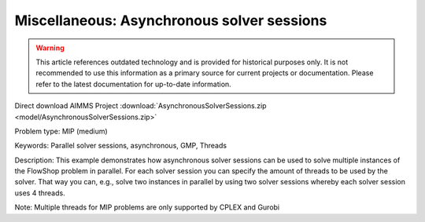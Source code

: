 Miscellaneous: Asynchronous solver sessions
===========================================

.. warning::
   This article references outdated technology and is provided for historical purposes only. 
   It is not recommended to use this information as a primary source for current projects or documentation. Please refer to the latest documentation for up-to-date information.

Direct download AIMMS Project :download:`AsynchronousSolverSessions.zip <model/AsynchronousSolverSessions.zip>`

.. Go to the example on GitHub: https://github.com/aimms/examples/tree/master/Practical%20Examples/Miscellaneous/AsynchronousSolverSessions

Problem type:
MIP (medium)

Keywords:
Parallel solver sessions, asynchronous, GMP, Threads

Description:
This example demonstrates how asynchronous solver sessions can be used
to solve multiple instances of the FlowShop problem in parallel. For
each solver session you can specify the amount of threads to be used by
the solver. That way you can, e.g., solve two instances in parallel by
using two solver sessions whereby each solver session uses 4 threads.

Note:
Multiple threads for MIP problems are only supported by CPLEX and Gurobi

.. meta::
   :keywords: Parallel solver sessions, asynchronous, GMP, Threads
